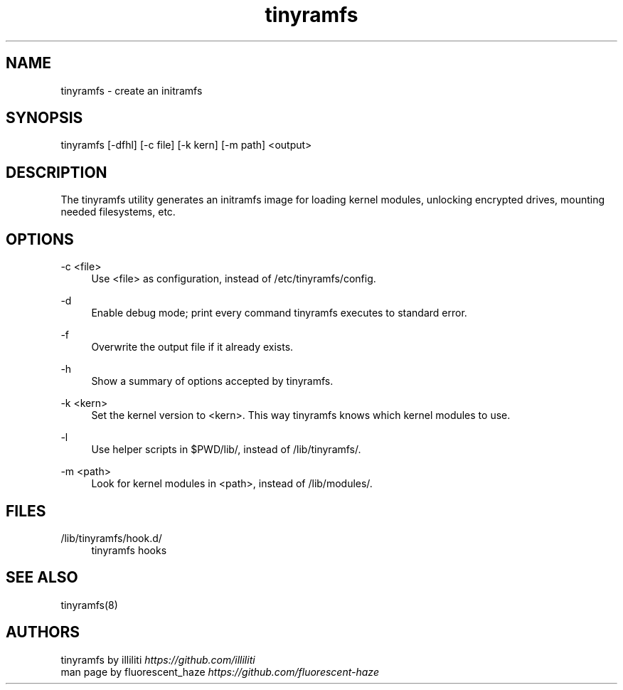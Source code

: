 .\" Generated by scdoc 1.11.2
.\" Complete documentation for this program is not available as a GNU info page
.ie \n(.g .ds Aq \(aq
.el       .ds Aq '
.nh
.ad l
.\" Begin generated content:
.TH "tinyramfs" "8" "2022-05-09" "tinyramfs" "2022-05-09"
.P
.SH NAME
tinyramfs - create an initramfs
.P
.SH SYNOPSIS
tinyramfs [-dfhl] [-c file] [-k kern] [-m path] <output>
.P
.SH DESCRIPTION
The tinyramfs utility generates an initramfs image for loading kernel modules, unlocking encrypted drives, mounting needed filesystems, etc.\&
.P
.SH OPTIONS
-c <file>
.RS 4
Use <file> as configuration, instead of /etc/tinyramfs/config.\&
.P
.RE
-d
.RS 4
Enable debug mode; print every command tinyramfs executes to standard error.\&
.P
.RE
-f
.RS 4
Overwrite the output file if it already exists.\&
.P
.RE
-h
.RS 4
Show a summary of options accepted by tinyramfs.\&
.P
.RE
-k <kern>
.RS 4
Set the kernel version to <kern>.\& This way tinyramfs knows which kernel modules to use.\&
.P
.RE
-l
.RS 4
Use helper scripts in $PWD/lib/, instead of /lib/tinyramfs/.\&
.P
.RE
-m <path>
.RS 4
Look for kernel modules in <path>, instead of /lib/modules/.\&
.P
.RE
.SH FILES
/lib/tinyramfs/hook.\&d/
.RS 4
tinyramfs hooks
.P
.RE
.SH SEE ALSO
tinyramfs(8)
.P
.SH AUTHORS
tinyramfs by illiliti \fIhttps://github.\&com/illiliti\fR 
.br
man page by fluorescent_haze \fIhttps://github.\&com/fluorescent-haze\fR
